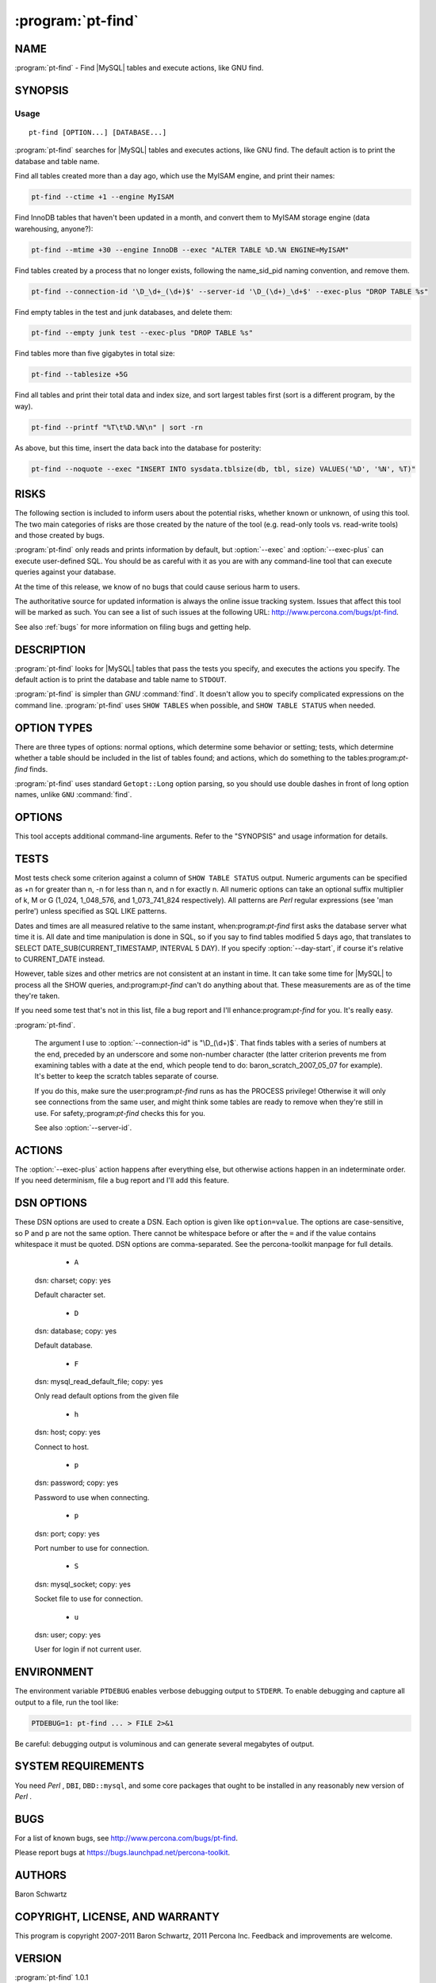 .. program:: pt-find

====================
 :program:`pt-find`
====================

.. highlight:: perl


NAME
====

:program:`pt-find` - Find |MySQL| tables and execute actions, like GNU find.


SYNOPSIS
========

Usage
-----

::

   pt-find [OPTION...] [DATABASE...]

:program:`pt-find` searches for |MySQL| tables and executes actions, like GNU find.  The
default action is to print the database and table name.

Find all tables created more than a day ago, which use the MyISAM engine, and
print their names:

.. code-block:: perl

   pt-find --ctime +1 --engine MyISAM

Find InnoDB tables that haven't been updated in a month, and convert them to
MyISAM storage engine (data warehousing, anyone?):


.. code-block:: perl

   pt-find --mtime +30 --engine InnoDB --exec "ALTER TABLE %D.%N ENGINE=MyISAM"


Find tables created by a process that no longer exists, following the
name_sid_pid naming convention, and remove them.


.. code-block:: perl

   pt-find --connection-id '\D_\d+_(\d+)$' --server-id '\D_(\d+)_\d+$' --exec-plus "DROP TABLE %s"


Find empty tables in the test and junk databases, and delete them:


.. code-block:: perl

   pt-find --empty junk test --exec-plus "DROP TABLE %s"


Find tables more than five gigabytes in total size:


.. code-block:: perl

   pt-find --tablesize +5G

Find all tables and print their total data and index size, and sort largest
tables first (sort is a different program, by the way).


.. code-block:: perl

   pt-find --printf "%T\t%D.%N\n" | sort -rn


As above, but this time, insert the data back into the database for posterity:


.. code-block:: perl

   pt-find --noquote --exec "INSERT INTO sysdata.tblsize(db, tbl, size) VALUES('%D', '%N', %T)"


RISKS
=====

The following section is included to inform users about the potential risks,
whether known or unknown, of using this tool.  The two main categories of risks
are those created by the nature of the tool (e.g. read-only tools vs. read-write
tools) and those created by bugs.

:program:`pt-find` only reads and prints information by default, but :option:`--exec` and :option:`--exec-plus` can execute user-defined SQL.  You should be as careful with it as you are with any command-line tool that can execute queries against your
database.

At the time of this release, we know of no bugs that could cause serious harm to
users.

The authoritative source for updated information is always the online issue
tracking system.  Issues that affect this tool will be marked as such.  You can
see a list of such issues at the following URL:
`http://www.percona.com/bugs/pt-find <http://www.percona.com/bugs/pt-find>`_.

See also :ref:`bugs` for more information on filing bugs and getting help.


DESCRIPTION
===========

:program:`pt-find` looks for |MySQL| tables that pass the tests you specify, and executes the actions you specify.  The default action is to print the database and table
name to ``STDOUT``.

:program:`pt-find` is simpler than *GNU* :command:`find`.  It doesn't allow you to specify complicated expressions on the command line. :program:`pt-find` uses ``SHOW TABLES`` when possible, and ``SHOW TABLE STATUS`` when needed.

OPTION TYPES
============

There are three types of options: normal options, which determine some behavior
or setting; tests, which determine whether a table should be included in the
list of tables found; and actions, which do something to the tables:program:`pt-find`
finds.

:program:`pt-find` uses standard ``Getopt::Long`` option parsing, so you should use double dashes in front of long option names, unlike ``GNU`` :command:`find`.

OPTIONS
=======

This tool accepts additional command-line arguments.  Refer to the "SYNOPSIS" and usage information for details.

.. option:: --ask-pass
 
 Prompt for a password when connecting to |MySQL|.
 
.. option:: --case-insensitive
 
 Specifies that all regular expression searches are case-insensitive.
 
.. option:: --charset
 
 short form: -A; type: string
 
 Default character set.  If the value is utf8, sets *Perl* 's binmode on
 ``STDOUT`` to utf8, passes the mysql_enable_utf8 option to ``DBD::mysql``, and runs SET
 NAMES UTF8 after connecting to |MySQL|.  Any other value sets binmode on ``STDOUT``
 without the utf8 layer, and runs SET NAMES after connecting to |MySQL|.
 
.. option:: --config
 
 type: Array
 
 Read this comma-separated list of config files; if specified, this must be the
 first option on the command line.
 
.. option:: --day-start
 
 Measure times (for :option:`--mmin`, etc) from the beginning of today rather than
 from the current time.
 
.. option:: --defaults-file
 
 short form: -F; type: string
 
 Only read mysql options from the given file.  You must give an absolute
 pathname.
 
.. option:: --help
 
 Show help and exit.
 
.. option:: --host
 
 short form: -h; type: string
 
 Connect to host.
 
.. option:: --or
 
 Combine tests with OR, not AND.
 
 By default, tests are evaluated as though there were an AND between them.  This
 option switches it to OR.
 
 Option parsing is not implemented by:program:`pt-find` itself, so you cannot specify
 complicated expressions with parentheses and mixtures of OR and AND.
 
.. option:: --password
 
 short form: -p; type: string
 
 Password to use when connecting.
 
.. option:: --pid
 
 type: string
 
 Create the given PID file.  The file contains the process ID of the script.
 The PID file is removed when the script exits.  Before starting, the script
 checks if the PID file already exists.  If it does not, then the script creates
 and writes its own PID to it.  If it does, then the script checks the following:
 if the file contains a PID and a process is running with that PID, then
 the script dies; or, if there is no process running with that PID, then the
 script overwrites the file with its own PID and starts; else, if the file
 contains no PID, then the script dies.
 
.. option:: --port
 
 short form: -P; type: int
 
 Port number to use for connection.
 
.. option:: --[no]quote
 
 default: yes
 
 Quotes |MySQL| identifier names with |MySQL|'s standard backtick character.
 
 Quoting happens after tests are run, and before actions are run.
 
.. option:: --set-vars
 
 type: string; default: wait_timeout=10000
 
 Set these |MySQL| variables.  Immediately after connecting to |MySQL|, this string
 will be appended to SET and executed.
 
.. option:: --socket
 
 short form: -S; type: string
 
 Socket file to use for connection.
 
.. option:: --user
 
 short form: -u; type: string
 
 User for login if not current user.
 
.. option:: --version
 
 Show version and exit.
 
TESTS
=====

Most tests check some criterion against a column of ``SHOW TABLE STATUS`` output.
Numeric arguments can be specified as +n for greater than n, -n for less than n,
and n for exactly n.  All numeric options can take an optional suffix multiplier
of k, M or G (1_024, 1_048_576, and 1_073_741_824 respectively).  All patterns
are *Perl*  regular expressions (see 'man perlre') unless specified as SQL LIKE
patterns.

Dates and times are all measured relative to the same instant, when:program:`pt-find`
first asks the database server what time it is.  All date and time manipulation
is done in SQL, so if you say to find tables modified 5 days ago, that
translates to SELECT DATE_SUB(CURRENT_TIMESTAMP, INTERVAL 5 DAY).  If you
specify :option:`--day-start`, if course it's relative to CURRENT_DATE instead.

However, table sizes and other metrics are not consistent at an instant in
time.  It can take some time for |MySQL| to process all the SHOW queries, and:program:`pt-find` can't do anything about that.  These measurements are as of the
time they're taken.

If you need some test that's not in this list, file a bug report and I'll
enhance:program:`pt-find` for you.  It's really easy.


.. option:: --autoinc
 
 type: string; group: Tests
 
 Table's next AUTO_INCREMENT is n.  This tests the Auto_increment column.
 

.. option:: --avgrowlen
 
 type: size; group: Tests
 
 Table avg row len is n bytes.  This tests the Avg_row_length column.
 The specified size can be "NULL" to test where Avg_row_length IS NULL.
 

.. option:: --checksum
 
 type: string; group: Tests
 
 Table checksum is n.  This tests the Checksum column.
 

.. option:: --cmin
 
 type: size; group: Tests
 
 Table was created n minutes ago.  This tests the Create_time column.
 

.. option:: --collation
 
 type: string; group: Tests
 
 Table collation matches pattern.  This tests the Collation column.
 

.. option:: --column-name
 
 type: string; group: Tests
 
 A column name in the table matches pattern.
 

.. option:: --column-type
 
 type: string; group: Tests
 
 A column in the table matches this type (case-insensitive).
 
 Examples of types are: varchar, char, int, smallint, bigint, decimal, year,
 timestamp, text, enum.
 

.. option:: --comment
 
 type: string; group: Tests
 
 Table comment matches pattern.  This tests the Comment column.
 

.. option:: --connection-id
 
 type: string; group: Tests
 
 Table name has nonexistent |MySQL| connection ID.  This tests the table name for
 a pattern.  The argument to this test must be a *Perl*  regular expression that
 captures digits like this: (\d+).  If the table name matches the pattern,
 these captured digits are taken to be the |MySQL| connection ID of some process.
 If the connection doesn't exist according to SHOW FULL PROCESSLIST, the test
 returns true.  If the connection ID is greater than:program:`pt-find`'s own
 connection ID, the test returns false for safety.
 
 Why would you want to do this?  If you use |MySQL| statement-based replication,
 you probably know the trouble temporary tables can cause.  You might choose to
 work around this by creating real tables with unique names, instead of
 temporary tables.  One way to do this is to append your connection ID to the
 end of the table, thusly: scratch_table_12345.  This assures the table name is
 unique and lets you have a way to find which connection it was associated
 with.  And perhaps most importantly, if the connection no longer exists, you
 can assume the connection died without cleaning up its tables, and this table
 is a candidate for removal.
 
 This is how I manage scratch tables, and that's why I included this test in
:program:`pt-find`.
 
 The argument I use to :option:`--connection-id" is "\D_(\d+)$`.  That finds tables
 with a series of numbers at the end, preceded by an underscore and some
 non-number character (the latter criterion prevents me from examining tables
 with a date at the end, which people tend to do: baron_scratch_2007_05_07 for
 example).  It's better to keep the scratch tables separate of course.
 
 If you do this, make sure the user:program:`pt-find` runs as has the PROCESS privilege!
 Otherwise it will only see connections from the same user, and might think some
 tables are ready to remove when they're still in use.  For safety,:program:`pt-find`
 checks this for you.
 
 See also :option:`--server-id`.
 

.. option:: --createopts
 
 type: string; group: Tests
 
 Table create option matches pattern.  This tests the Create_options column.
 

.. option:: --ctime
 
 type: size; group: Tests
 
 Table was created n days ago.  This tests the Create_time column.
 

.. option:: --datafree
 
 type: size; group: Tests
 
 Table has n bytes of free space.  This tests the Data_free column.
 The specified size can be "NULL" to test where Data_free IS NULL.
 

.. option:: --datasize
 
 type: size; group: Tests
 
 Table data uses n bytes of space.  This tests the Data_length column.
 The specified size can be "NULL" to test where Data_length IS NULL.
 

.. option:: --dblike
 
 type: string; group: Tests
 
 Database name matches SQL LIKE pattern.
 

.. option:: --dbregex
 
 type: string; group: Tests
 
 Database name matches this pattern.
 

.. option:: --empty
 
 group: Tests
 
 Table has no rows.  This tests the Rows column.
 

.. option:: --engine
 
 type: string; group: Tests
 
 Table storage engine matches this pattern.  This tests the Engine column, or in
 earlier versions of |MySQL|, the Type column.
 

.. option:: --function
 
 type: string; group: Tests
 
 Function definition matches pattern.
 

.. option:: --indexsize
 
 type: size; group: Tests
 
 Table indexes use n bytes of space.  This tests the Index_length column.
 The specified size can be "NULL" to test where Index_length IS NULL.
 

.. option:: --kmin
 
 type: size; group: Tests
 
 Table was checked n minutes ago.  This tests the Check_time column.
 

.. option:: --ktime
 
 type: size; group: Tests
 
 Table was checked n days ago.  This tests the Check_time column.
 

.. option:: --mmin
 
 type: size; group: Tests
 
 Table was last modified n minutes ago.  This tests the Update_time column.
 

.. option:: --mtime
 
 type: size; group: Tests
 
 Table was last modified n days ago.  This tests the Update_time column.
 

.. option:: --procedure
 
 type: string; group: Tests
 
 Procedure definition matches pattern.
 

.. option:: --rowformat
 
 type: string; group: Tests
 
 Table row format matches pattern.  This tests the Row_format column.
 

.. option:: --rows
 
 type: size; group: Tests
 
 Table has n rows.  This tests the Rows column.
 The specified size can be "NULL" to test where Rows IS NULL.
 

.. option:: --server-id
 
 type: string; group: Tests
 
 Table name contains the server ID.  If you create temporary tables with the
 naming convention explained in :option:`--connection-id`, but also add the server ID of the
 server on which the tables are created, then you can use this pattern match to
 ensure tables are dropped only on the server they're created on.  This prevents
 a table from being accidentally dropped on a slave while it's in use (provided
 that your server IDs are all unique, which they should be for replication to
 work).
 
 For example, on the master (server ID 22) you create a table called
 scratch_table_22_12345.  If you see this table on the slave (server ID 23), you
 might think it can be dropped safely if there's no such connection 12345.  But
 if you also force the name to match the server ID with \ ``--server-id '\D_(\d+)_\d+$'``\ ,
 the table won't be dropped on the slave.
 

.. option:: --tablesize
 
 type: size; group: Tests
 
 Table uses n bytes of space.  This tests the sum of the Data_length and
 Index_length columns.
 

.. option:: --tbllike
 
 type: string; group: Tests
 
 Table name matches SQL LIKE pattern.
 

.. option:: --tblregex
 
 type: string; group: Tests
 
 Table name matches this pattern.
 

.. option:: --tblversion
 
 type: size; group: Tests
 
 Table version is n.  This tests the Version column.
 

.. option:: --trigger
 
 type: string; group: Tests
 
 Trigger action statement matches pattern.
 

.. option:: --trigger-table
 
 type: string; group: Tests
 
 :option:`--trigger` is defined on table matching pattern.
 

.. option:: --view
 
 type: string; group: Tests
 
 CREATE VIEW matches this pattern.
 

ACTIONS
=======


The :option:`--exec-plus` action happens after everything else, but otherwise actions
happen in an indeterminate order.  If you need determinism, file a bug report
and I'll add this feature.

.. option:: --exec
 
 type: string; group: Actions
 
 Execute this SQL with each item found.  The SQL can contain escapes and
 formatting directives (see :option:`--printf`).
 

.. option:: --exec-dsn
 
 type: string; group: Actions
 
 Specify a DSN in key-value format to use when executing SQL with :option:`--exec` and
 :option:`--exec-plus`.  Any values not specified are inherited from command-line
 arguments.
 

.. option:: --exec-plus
 
 type: string; group: Actions
 
 Execute this SQL with all items at once.  This option is unlike :option:`--exec`.  There
 are no escaping or formatting directives; there is only one special placeholder
 for the list of database and table names, %s.  The list of tables found will be
 joined together with commas and substituted wherever you place %s.
 
 You might use this, for example, to drop all the tables you found:
 
 
 .. code-block:: perl
 
     DROP TABLE %s
 
 
 This is sort of like GNU find's "-exec command {} +" syntax.  Only it's not
 totally cryptic.  And it doesn't require me to write a command-line parser.
 

.. option:: --print
 
 group: Actions
 
 Print the database and table name, followed by a newline.  This is the default
 action if no other action is specified.
 

.. option:: --printf
 
 type: string; group: Actions
 
 Print format on the standard output, interpreting '\' escapes and '%'
 directives.  Escapes are backslashed characters, like \n and \t.  *Perl* 
 interprets these, so you can use any escapes *Perl*  knows about.  Directives are
 replaced by %s, and as of this writing, you can't add any special formatting
 instructions, like field widths or alignment (though I'm musing over ways to do
 that).
 
 Here is a list of the directives.  Note that most of them simply come from
 columns of SHOW TABLE STATUS.  If the column is NULL or doesn't exist, you get
 an empty string in the output.  A % character followed by any character not in
 the following list is discarded (but the other character is printed).
 
 
 .. code-block:: perl
 
     CHAR DATA SOURCE        NOTES
     ---- ------------------ ------------------------------------------
     a    Auto_increment
     A    Avg_row_length
     c    Checksum
     C    Create_time
     D    Database           The database name in which the table lives
     d    Data_length
     E    Engine             In older versions of |MySQL|, this is Type
     F    Data_free
     f    Innodb_free        Parsed from the Comment field
     I    Index_length
     K    Check_time
     L    Collation
     M    Max_data_length
     N    Name
     O    Comment
     P    Create_options
     R    Row_format
     S    Rows
     T    Table_length       Data_length+Index_length
     U    Update_time
     V    Version
 

DSN OPTIONS
===========


These DSN options are used to create a DSN.  Each option is given like
\ ``option=value``\ .  The options are case-sensitive, so P and p are not the
same option.  There cannot be whitespace before or after the \ ``=``\  and
if the value contains whitespace it must be quoted.  DSN options are
comma-separated.  See the percona-toolkit manpage for full details.


  * ``A``
 
 dsn: charset; copy: yes
 
 Default character set.
 


  * ``D``
 
 dsn: database; copy: yes
 
 Default database.
 

  * ``F``
 
 dsn: mysql_read_default_file; copy: yes
 
 Only read default options from the given file
 

  * ``h``
 
 dsn: host; copy: yes
 
 Connect to host.
 

  * ``p``
 
 dsn: password; copy: yes
 
 Password to use when connecting.
 

  * ``p``
 
 dsn: port; copy: yes
 
 Port number to use for connection.
 

  * ``S``
 
 dsn: mysql_socket; copy: yes
 
 Socket file to use for connection.
 

  * ``u``
 
 dsn: user; copy: yes
 
 User for login if not current user.
 

ENVIRONMENT
===========


The environment variable \ ``PTDEBUG``\  enables verbose debugging output to ``STDERR``.
To enable debugging and capture all output to a file, run the tool like:


.. code-block:: perl

    PTDEBUG=1: pt-find ... > FILE 2>&1


Be careful: debugging output is voluminous and can generate several megabytes
of output.


SYSTEM REQUIREMENTS
===================


You need *Perl* , ``DBI``, ``DBD::mysql``, and some core packages that ought to be
installed in any reasonably new version of *Perl* .


BUGS
====


For a list of known bugs, see `http://www.percona.com/bugs/pt-find <http://www.percona.com/bugs/pt-find>`_.

Please report bugs at `https://bugs.launchpad.net/percona-toolkit <https://bugs.launchpad.net/percona-toolkit>`_.

AUTHORS
=======

Baron Schwartz

COPYRIGHT, LICENSE, AND WARRANTY
================================

This program is copyright 2007-2011 Baron Schwartz, 2011 Percona Inc.
Feedback and improvements are welcome.

VERSION
=======

:program:`pt-find` 1.0.1

